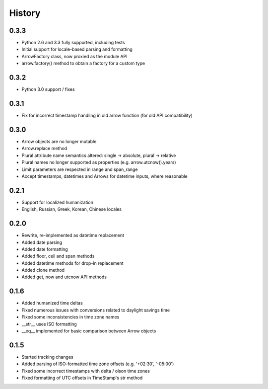 History
-------

0.3.3
+++++

- Python 2.6 and 3.3 fully supported, including tests
- Initial support for locale-based parsing and formatting
- ArrowFactory class, now proxied as the module API
- arrow.factory() method to obtain a factory for a custom type

0.3.2
+++++

- Python 3.0 support / fixes

0.3.1
+++++

- Fix for incorrect timestamp handling in old arrow function (for old API compatibility)

0.3.0
+++++

- Arrow objects are no longer mutable
- Arrow.replace method
- Plural attribute name semantics altered: single -> absolute, plural -> relative
- Plural names no longer supported as properties (e.g. arrow.utcnow().years)
- Limit parameters are respected in range and span_range
- Accept timestamps, datetimes and Arrows for datetime inputs, where reasonable

0.2.1
+++++

- Support for localized humanization
- English, Russian, Greek, Korean, Chinese locales

0.2.0
+++++

- Rewrite, re-implemented as datetime replacement
- Added date parsing
- Added date formatting
- Added floor, ceil and span methods
- Added datetime methods for drop-in replacement
- Added clone method
- Added get, now and utcnow API methods

0.1.6
+++++

- Added humanized time deltas
- Fixed numerous issues with conversions related to daylight savings time
- Fixed some inconsistencies in time zone names
- __str__ uses ISO formatting
- __eq__ implemented for basic comparison between Arrow objects

0.1.5
+++++

- Started tracking changes
- Added parsing of ISO-formatted time zone offsets (e.g. '+02:30', '-05:00')
- Fixed some incorrect timestamps with delta / olson time zones
- Fixed formatting of UTC offsets in TimeStamp's str method

